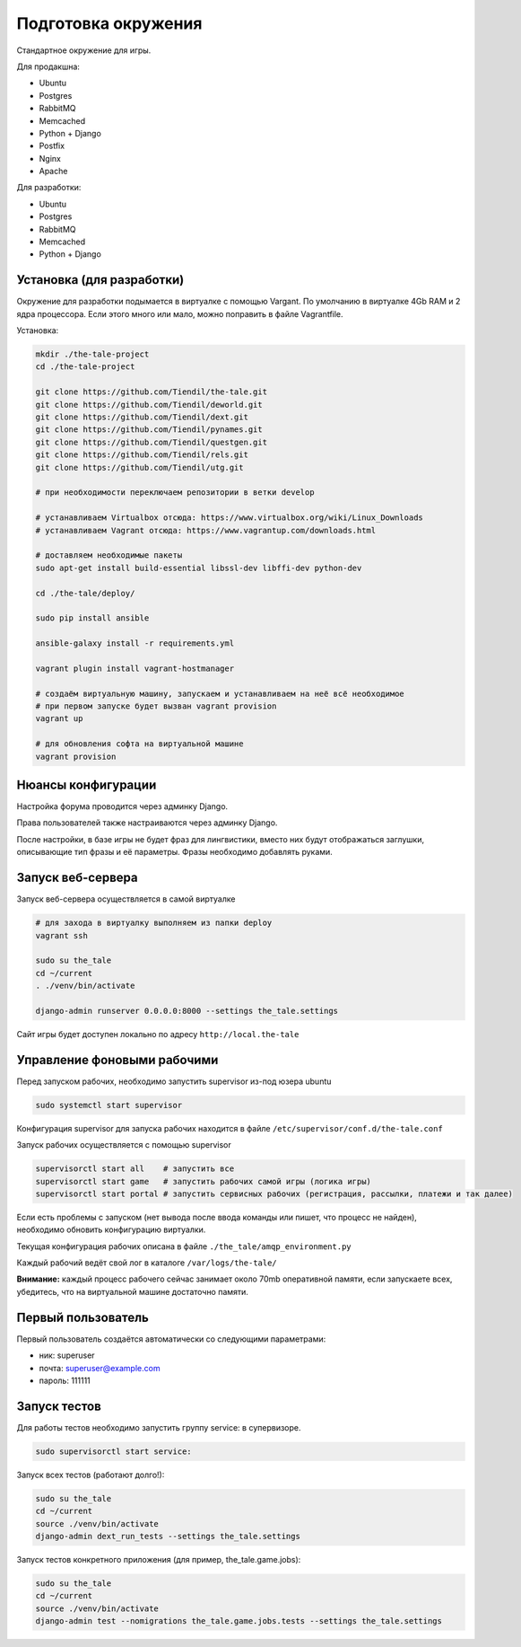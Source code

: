 ####################
Подготовка окружения
####################

Стандартное окружение для игры.

Для продакшна:

* Ubuntu
* Postgres
* RabbitMQ
* Memcached
* Python + Django
* Postfix
* Nginx
* Apache

Для разработки:

* Ubuntu
* Postgres
* RabbitMQ
* Memcached
* Python + Django

**************************
Установка (для разработки)
**************************

Окружение для разработки подымается в виртуалке с помощью Vargant. По умолчанию в виртуалке 4Gb RAM и 2 ядра процессора. Если этого много или мало, можно поправить в файле Vagrantfile.

Установка:

.. code::

   mkdir ./the-tale-project
   cd ./the-tale-project

   git clone https://github.com/Tiendil/the-tale.git
   git clone https://github.com/Tiendil/deworld.git
   git clone https://github.com/Tiendil/dext.git
   git clone https://github.com/Tiendil/pynames.git
   git clone https://github.com/Tiendil/questgen.git
   git clone https://github.com/Tiendil/rels.git
   git clone https://github.com/Tiendil/utg.git

   # при необходимости переключаем репозитории в ветки develop

   # устанавливаем Virtualbox отсюда: https://www.virtualbox.org/wiki/Linux_Downloads
   # устанавливаем Vagrant отсюда: https://www.vagrantup.com/downloads.html

   # доставляем необходимые пакеты
   sudo apt-get install build-essential libssl-dev libffi-dev python-dev

   cd ./the-tale/deploy/

   sudo pip install ansible

   ansible-galaxy install -r requirements.yml

   vagrant plugin install vagrant-hostmanager

   # создаём виртуальную машину, запускаем и устанавливаем на неё всё необходимое
   # при первом запуске будет вызван vagrant provision
   vagrant up

   # для обновления софта на виртуальной машине
   vagrant provision


*******************
Нюансы конфигурации
*******************

Настройка форума проводится через админку Django.

Права пользователей также настраиваются через админку Django.

После настройки, в базе игры не будет фраз для лингвистики, вместо них будут отображаться заглушки, описывающие тип фразы и её параметры. Фразы необходимо добавлять руками.

****************************
Запуск веб-сервера
****************************

Запуск веб-сервера осуществляется в самой виртуалке

.. code::

   # для захода в виртуалку выполняем из папки deploy
   vagrant ssh

   sudo su the_tale
   cd ~/current
   . ./venv/bin/activate

   django-admin runserver 0.0.0.0:8000 --settings the_tale.settings


Сайт игры будет доступен локально по адресу ``http://local.the-tale``

****************************
Управление фоновыми рабочими
****************************

Перед запуском рабочих, необходимо запустить supervisor из-под юзера ubuntu

.. code::

   sudo systemctl start supervisor


Конфигурация supervisor для запуска рабочих находится в файле ``/etc/supervisor/conf.d/the-tale.conf``

Запуск рабочих осуществляется с помощью supervisor

.. code::

   supervisorctl start all    # запустить все
   supervisorctl start game   # запустить рабочих самой игры (логика игры)
   supervisorctl start portal # запустить сервисных рабочих (регистрация, рассылки, платежи и так далее)


Если есть проблемы с запуском (нет вывода после ввода команды или пишет, что процесс не найден),
необходимо обновить конфигурацию виртуалки.

Текущая конфигурация рабочих описана в файле ``./the_tale/amqp_environment.py``

Каждый рабочий ведёт свой лог в каталоге ``/var/logs/the-tale/``

**Внимание:** каждый процесс рабочего сейчас занимает около 70mb оперативной памяти, если запускаете всех, убедитесь, что на виртуальной машине достаточно памяти.

****************************
Первый пользователь
****************************

Первый пользователь создаётся автоматически со следующими параметрами:

- ник: superuser
- почта: superuser@example.com
- пароль: 111111


****************************
Запуск тестов
****************************

Для работы тестов необходимо запустить группу service: в супервизоре.

.. code::

   sudo supervisorctl start service:


Запуск всех тестов (работают долго!):

.. code::

   sudo su the_tale
   cd ~/current
   source ./venv/bin/activate
   django-admin dext_run_tests --settings the_tale.settings


Запуск тестов конкретного приложения (для пример, the_tale.game.jobs):

.. code::

   sudo su the_tale
   cd ~/current
   source ./venv/bin/activate
   django-admin test --nomigrations the_tale.game.jobs.tests --settings the_tale.settings
